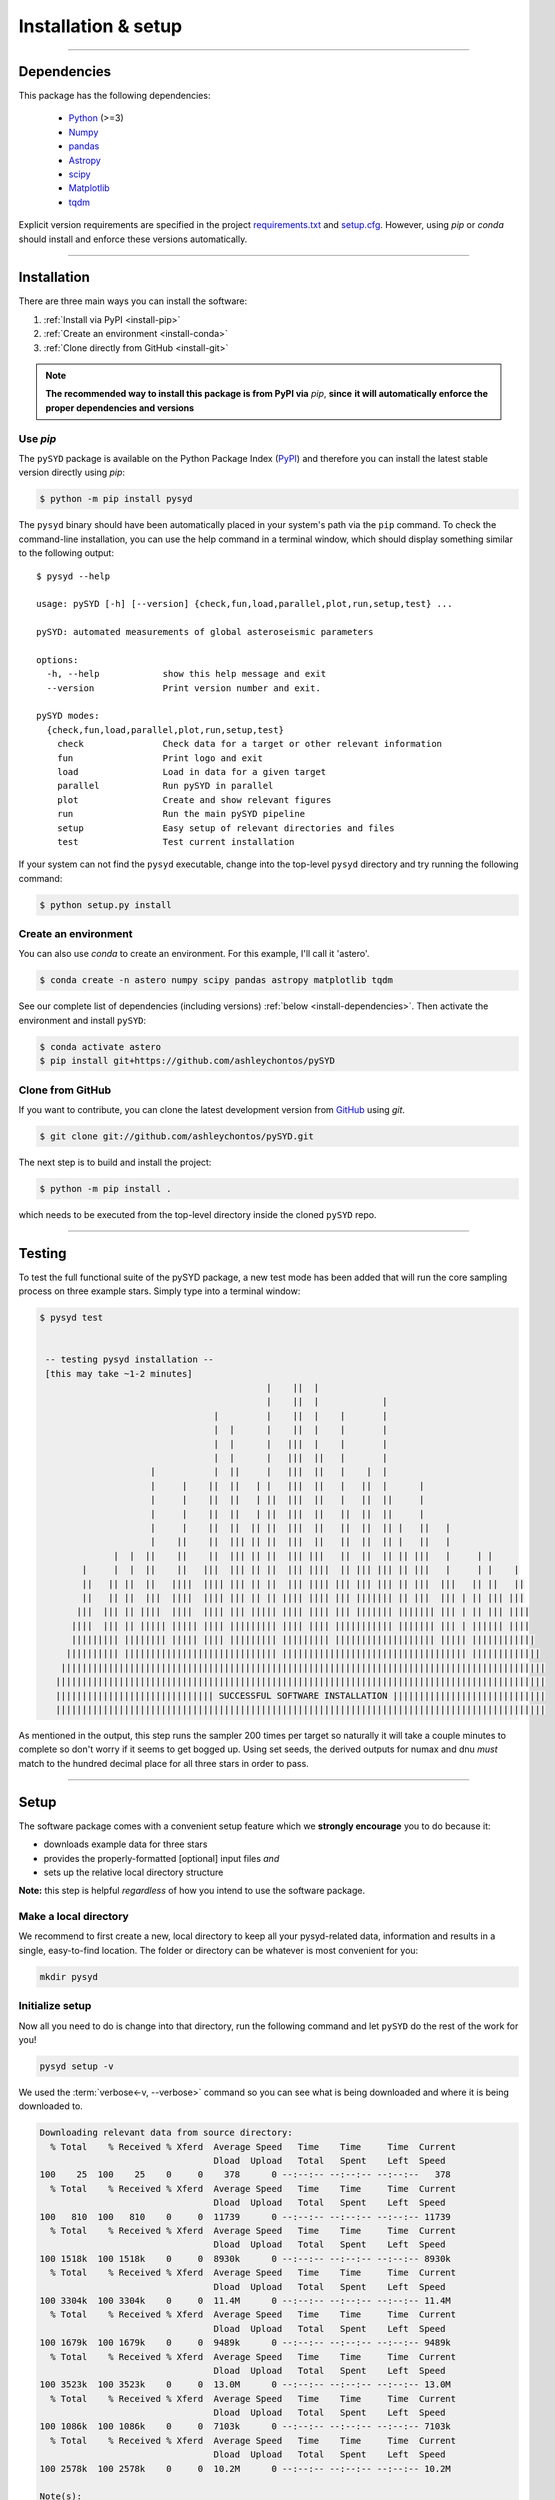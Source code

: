 .. role:: underlined
   :class: underlined

**********************************
:underlined:`Installation & setup`
**********************************

.. link-button:: install-quickstart
    :type: ref
    :text: Jump to quickstart
    :classes: btn-outline-secondary btn-block

-----

.. _install-dependencies:

Dependencies
############

This package has the following dependencies:

 * `Python <https://www.python.org>`_ (>=3)
 * `Numpy <https://numpy.org>`_
 * `pandas <https://pandas.pydata.org>`_ 
 * `Astropy <https://www.astropy.org>`_
 * `scipy <https://docs.scipy.org/doc/>`_
 * `Matplotlib <https://matplotlib.org/index.html#module-matplotlib>`_
 * `tqdm <https://tqdm.github.io>`_


Explicit version requirements are specified in the project `requirements.txt <https://github.com/ashleychontos/pySYD/requirements.txt>`_ 
and `setup.cfg <https://github.com/ashleychontos/pySYD/setup.cfg>`_. However, using `pip` or 
`conda` should install and enforce these versions automatically. 

-----

Installation
############

There are three main ways you can install the software:

#. :ref:`Install via PyPI <install-pip>`
#. :ref:`Create an environment <install-conda>`
#. :ref:`Clone directly from GitHub <install-git>`

.. note::

    **The recommended way to install this package is from PyPI via** `pip`, **since**
    **it will automatically enforce the proper dependencies and versions**


.. _install-pip:

Use `pip`
*********

The ``pySYD`` package is available on the Python Package Index (`PyPI <https://pypi.org/project/pysyd/>`_)
and therefore you can install the latest stable version directly using `pip`:

.. code-block::

   $ python -m pip install pysyd

The ``pysyd`` binary should have been automatically placed in your system's path via the 
``pip`` command. To check the command-line installation, you can use the help command in 
a terminal window, which should display something similar to the following output:

::

   $ pysyd --help
   
   usage: pySYD [-h] [--version] {check,fun,load,parallel,plot,run,setup,test} ...
   
   pySYD: automated measurements of global asteroseismic parameters
   
   options:
     -h, --help            show this help message and exit
     --version             Print version number and exit.
   
   pySYD modes:
     {check,fun,load,parallel,plot,run,setup,test}
       check               Check data for a target or other relevant information
       fun                 Print logo and exit
       load                Load in data for a given target
       parallel            Run pySYD in parallel
       plot                Create and show relevant figures
       run                 Run the main pySYD pipeline
       setup               Easy setup of relevant directories and files
       test                Test current installation


If your system can not find the ``pysyd`` executable, change into the top-level ``pysyd`` directory and try 
running the following command:

.. code-block::

   $ python setup.py install

.. _install-conda:

Create an environment
*********************

You can also use `conda` to create an environment. For this example, I'll call it 'astero'.


.. code-block::
    
   $ conda create -n astero numpy scipy pandas astropy matplotlib tqdm


See our complete list of dependencies (including versions) :ref:`below <install-dependencies>`. 
Then activate the environment and install ``pySYD``:


.. code-block::

   $ conda activate astero
   $ pip install git+https://github.com/ashleychontos/pySYD


.. _install-git:

Clone from GitHub
*****************

If you want to contribute, you can clone the latest development
version from `GitHub <https://github.com/ashleychontos/pySYD>`_ using `git`.

.. code-block::

   $ git clone git://github.com/ashleychontos/pySYD.git

The next step is to build and install the project:

.. code-block::

   $ python -m pip install .

which needs to be executed from the top-level directory inside the 
cloned ``pySYD`` repo.

-----

.. _install-test:

Testing 
#######

To test the full functional suite of the pySYD package, a new test mode has been added
that will run the core sampling process on three example stars. Simply type into a terminal
window:

.. code-block::

   $ pysyd test
   
   
    -- testing pysyd installation --
    [this may take ~1-2 minutes]
                                              |    ||  |                                              
                                              |    ||  |            |                                 
                                    |         |    ||  |    |       |                                 
                                    |  |      |    ||  |    |       |                                 
                                    |  |      |   |||  |    |       |                                 
                                    |  |      |   |||  ||   |       |                                 
                        |           |  ||     |   |||  ||   |    |  |                                 
                        |     |    ||  ||   | |   |||  ||   |   ||  |      |                          
                        |     |    ||  ||   | ||  |||  ||   |   ||  ||     |                          
                        |     |    ||  ||   | ||  |||  ||   ||  ||  ||     |                          
                        |     |    ||  ||  || ||  |||  ||   ||  ||  || |   ||   |                     
                        |    ||    ||  ||| || ||  |||  ||   ||  ||  || |   ||   |                     
                 |  |  ||    ||    ||  ||| || ||  ||| |||   ||  ||  || || |||   |     | |             
           |     |  |  ||    ||   |||  ||| || ||  ||| ||||  || ||| ||| || |||   |     | |    |        
           ||   || ||  ||   ||||  |||| ||| || ||  ||| |||| ||| ||| ||| || |||  |||   || ||   ||       
           ||   || ||  |||  ||||  |||| ||| || || |||| |||| ||| ||||||| || |||  ||| | || ||| |||       
          |||  ||| || ||||  ||||  |||| ||| ||||| |||| |||| ||| ||||||| ||||||| ||| | || ||| ||||      
         ||||  ||| || ||||| ||||| |||| ||||||||| |||| |||| ||||||||||| ||||||| ||| | |||||| ||||      
         ||||||||| |||||||| ||||| |||| ||||||||| ||||||||| ||||||||||||||||||| ||||| ||||||||||||     
        |||||||||| ||||||||||||||||||||||||||||| ||||||||||||||||||||||||||||||||||| |||||||||||||    
       ||||||||||||||||||||||||||||||||||||||||||||||||||||||||||||||||||||||||||||||||||||||||||||   
      |||||||||||||||||||||||||||||||||||||||||||||||||||||||||||||||||||||||||||||||||||||||||||||   
      |||||||||||||||||||||||||||||| SUCCESSFUL SOFTWARE INSTALLATION |||||||||||||||||||||||||||||   
      |||||||||||||||||||||||||||||||||||||||||||||||||||||||||||||||||||||||||||||||||||||||||||||  


As mentioned in the output, this step runs the sampler 200 times per target so naturally it will take
a couple minutes to complete so don't worry if it seems to get bogged up. Using set seeds, the derived
outputs for numax and dnu *must* match to the hundred decimal place for all three stars in
order to pass.


-----

.. _install-setup:

Setup
#####

The software package comes with a convenient setup feature which we **strongly 
encourage** you to do because it:

- downloads example data for three stars
- provides the properly-formatted [optional] input files *and* 
- sets up the relative local directory structure

**Note:** this step is helpful *regardless* of how you intend to use the software package.

:underlined:`Make a local directory`
************************************

We recommend to first create a new, local directory to keep all your pysyd-related 
data, information and results in a single, easy-to-find location. The folder or 
directory can be whatever is most convenient for you:

.. code-block::
    
   mkdir pysyd
    

:underlined:`Initialize setup`
******************************

Now all you need to do is change into that directory, run the following command and let
``pySYD`` do the rest of the work for you!

.. code-block::

   pysyd setup -v

We used the :term:`verbose<-v, --verbose>` command so you can see what is being downloaded
and where it is being downloaded to.

.. code-block::
    
   Downloading relevant data from source directory:
     % Total    % Received % Xferd  Average Speed   Time    Time     Time  Current
                                    Dload  Upload   Total   Spent    Left  Speed
   100    25  100    25    0     0    378      0 --:--:-- --:--:-- --:--:--   378
     % Total    % Received % Xferd  Average Speed   Time    Time     Time  Current
                                    Dload  Upload   Total   Spent    Left  Speed
   100   810  100   810    0     0  11739      0 --:--:-- --:--:-- --:--:-- 11739
     % Total    % Received % Xferd  Average Speed   Time    Time     Time  Current
                                    Dload  Upload   Total   Spent    Left  Speed
   100 1518k  100 1518k    0     0  8930k      0 --:--:-- --:--:-- --:--:-- 8930k
     % Total    % Received % Xferd  Average Speed   Time    Time     Time  Current
                                    Dload  Upload   Total   Spent    Left  Speed
   100 3304k  100 3304k    0     0  11.4M      0 --:--:-- --:--:-- --:--:-- 11.4M
     % Total    % Received % Xferd  Average Speed   Time    Time     Time  Current
                                    Dload  Upload   Total   Spent    Left  Speed
   100 1679k  100 1679k    0     0  9489k      0 --:--:-- --:--:-- --:--:-- 9489k
     % Total    % Received % Xferd  Average Speed   Time    Time     Time  Current
                                    Dload  Upload   Total   Spent    Left  Speed
   100 3523k  100 3523k    0     0  13.0M      0 --:--:-- --:--:-- --:--:-- 13.0M
     % Total    % Received % Xferd  Average Speed   Time    Time     Time  Current
                                    Dload  Upload   Total   Spent    Left  Speed
   100 1086k  100 1086k    0     0  7103k      0 --:--:-- --:--:-- --:--:-- 7103k
     % Total    % Received % Xferd  Average Speed   Time    Time     Time  Current
                                    Dload  Upload   Total   Spent    Left  Speed
   100 2578k  100 2578k    0     0  10.2M      0 --:--:-- --:--:-- --:--:-- 10.2M
   
   Note(s):
    - created input file directory at /Users/ashleychontos/pysyd/info 
    - saved an example of a star list
    - saved an example for the star information file
    - created data directory at /Users/ashleychontos/pysyd/data 
    - example data saved to data directory
    - results will be saved to /Users/ashleychontos/pysyd/results
   
    
As shown above, example data and other relevant files were downloaded from the 
`public GitHub repo <https://github.com/ashleychontos/pySYD>`_. 

If you forget or accidentally happen to run this again (in the same directory), 
you will get the following *lovely* reminder:

.. code-block::

   pysyd setup -v
   
   Looks like you've probably done this
   before since you already have everything!
   

-----

.. _install-quickstart:

Quickstart
##########

Use the following to get up and running right away: 

.. code-block::

   python -m pip install pysyd
   mkdir pysyd
   cd pysyd
   pysyd setup [optional]
   pysyd test [optional]

The last command which will provide you with example data and files to immediately get 
going. This is essentially a summary of all the steps discussed on this page but a more
consolidated version.

*You are now ready to do some asteroseismology!*

